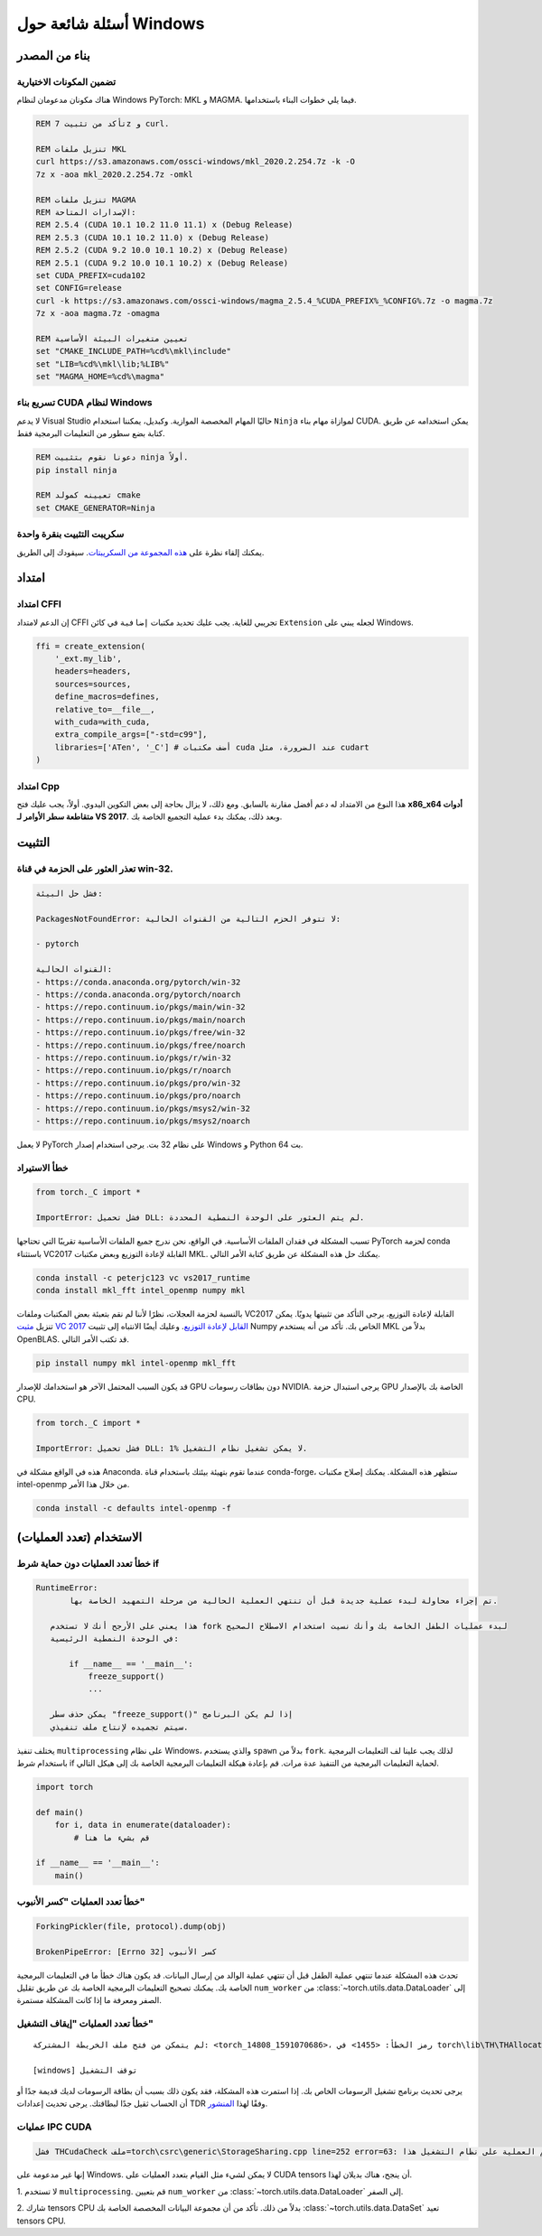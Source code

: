 أسئلة شائعة حول Windows
====================

بناء من المصدر
-------------

تضمين المكونات الاختيارية
^^^^^^^^^^^^^^^^^^^^

هناك مكونان مدعومان لنظام Windows PyTorch: MKL و MAGMA. فيما يلي خطوات البناء باستخدامها.

.. code-block:: bat

    REM تأكد من تثبيت 7z و curl.

    REM تنزيل ملفات MKL
    curl https://s3.amazonaws.com/ossci-windows/mkl_2020.2.254.7z -k -O
    7z x -aoa mkl_2020.2.254.7z -omkl

    REM تنزيل ملفات MAGMA
    REM الإصدارات المتاحة:
    REM 2.5.4 (CUDA 10.1 10.2 11.0 11.1) x (Debug Release)
    REM 2.5.3 (CUDA 10.1 10.2 11.0) x (Debug Release)
    REM 2.5.2 (CUDA 9.2 10.0 10.1 10.2) x (Debug Release)
    REM 2.5.1 (CUDA 9.2 10.0 10.1 10.2) x (Debug Release)
    set CUDA_PREFIX=cuda102
    set CONFIG=release
    curl -k https://s3.amazonaws.com/ossci-windows/magma_2.5.4_%CUDA_PREFIX%_%CONFIG%.7z -o magma.7z
    7z x -aoa magma.7z -omagma

    REM تعيين متغيرات البيئة الأساسية
    set "CMAKE_INCLUDE_PATH=%cd%\mkl\include"
    set "LIB=%cd%\mkl\lib;%LIB%"
    set "MAGMA_HOME=%cd%\magma"

تسريع بناء CUDA لنظام Windows
^^^^^^^^^^^^^^^^^^^^^^^^^^^^^^^

لا يدعم Visual Studio حاليًا المهام المخصصة الموازية.
وكبديل، يمكننا استخدام ``Ninja`` لموازاة
مهام بناء CUDA. يمكن استخدامه عن طريق كتابة بضع سطور من التعليمات البرمجية فقط.

.. code-block:: bat

    REM دعونا نقوم بتثبيت ninja أولاً.
    pip install ninja

    REM تعيينه كمولد cmake
    set CMAKE_GENERATOR=Ninja

سكريبت التثبيت بنقرة واحدة
^^^^^^^^^^^^^^^^^^^^^^

يمكنك إلقاء نظرة على `هذه المجموعة من السكريبتات
<https://github.com/peterjc123/pytorch-scripts>`_.
سيقودك إلى الطريق.

امتداد
---------

امتداد CFFI
^^^^^^^^^^^^^^

إن الدعم لامتداد CFFI تجريبي للغاية. يجب عليك تحديد
مكتبات ``إضافية`` في كائن ``Extension`` لجعله يبني على
Windows.

.. code-block:: python

   ffi = create_extension(
       '_ext.my_lib',
       headers=headers,
       sources=sources,
       define_macros=defines,
       relative_to=__file__,
       with_cuda=with_cuda,
       extra_compile_args=["-std=c99"],
       libraries=['ATen', '_C'] # أضف مكتبات cuda عند الضرورة، مثل cudart
   )

امتداد Cpp
^^^^^^^^^^^^^

هذا النوع من الامتداد له دعم أفضل مقارنة
بالسابق. ومع ذلك، لا يزال بحاجة إلى بعض التكوين اليدوي. أولاً، يجب عليك فتح
**x86_x64 أدوات متقاطعة سطر الأوامر لـ VS 2017**.
وبعد ذلك، يمكنك بدء عملية التجميع الخاصة بك.

التثبيت
-------

تعذر العثور على الحزمة في قناة win-32.
^^^^^^^^^^^^^^^^^^^^^^^^^^^^^^^^

.. code-block:: bat

    فشل حل البيئة:

    PackagesNotFoundError: لا تتوفر الحزم التالية من القنوات الحالية:

    - pytorch

    القنوات الحالية:
    - https://conda.anaconda.org/pytorch/win-32
    - https://conda.anaconda.org/pytorch/noarch
    - https://repo.continuum.io/pkgs/main/win-32
    - https://repo.continuum.io/pkgs/main/noarch
    - https://repo.continuum.io/pkgs/free/win-32
    - https://repo.continuum.io/pkgs/free/noarch
    - https://repo.continuum.io/pkgs/r/win-32
    - https://repo.continuum.io/pkgs/r/noarch
    - https://repo.continuum.io/pkgs/pro/win-32
    - https://repo.continuum.io/pkgs/pro/noarch
    - https://repo.continuum.io/pkgs/msys2/win-32
    - https://repo.continuum.io/pkgs/msys2/noarch

لا يعمل PyTorch على نظام 32 بت. يرجى استخدام إصدار Windows و
Python 64 بت.


خطأ الاستيراد
^^^^^^^^^^^^

.. code-block:: python

    from torch._C import *

    ImportError: فشل تحميل DLL: لم يتم العثور على الوحدة النمطية المحددة.


تسبب المشكلة في فقدان الملفات الأساسية. في الواقع،
نحن ندرج جميع الملفات الأساسية تقريبًا التي تحتاجها PyTorch لحزمة conda
باستثناء VC2017 القابلة لإعادة التوزيع وبعض مكتبات MKL.
يمكنك حل هذه المشكلة عن طريق كتابة الأمر التالي.

.. code-block:: bat

    conda install -c peterjc123 vc vs2017_runtime
    conda install mkl_fft intel_openmp numpy mkl

بالنسبة لحزمة العجلات، نظرًا لأننا لم نقم بتعبئة بعض المكتبات وملفات VC2017
القابلة لإعادة التوزيع، يرجى التأكد من تثبيتها يدويًا.
يمكن تنزيل `مثبت VC 2017 القابل لإعادة التوزيع
<https://aka.ms/vs/15/release/VC_redist.x64.exe>`_.
وعليك أيضًا الانتباه إلى تثبيت Numpy الخاص بك. تأكد من أنه
يستخدم MKL بدلاً من OpenBLAS. قد تكتب الأمر التالي.

.. code-block:: bat

    pip install numpy mkl intel-openmp mkl_fft

قد يكون السبب المحتمل الآخر هو استخدامك للإصدار GPU دون بطاقات رسومات NVIDIA.
يرجى استبدال حزمة GPU الخاصة بك بالإصدار CPU.

.. code-block:: python

    from torch._C import *

    ImportError: فشل تحميل DLL: لا يمكن تشغيل نظام التشغيل %1.


هذه في الواقع مشكلة في Anaconda. عندما تقوم بتهيئة بيئتك باستخدام قناة conda-forge،
ستظهر هذه المشكلة. يمكنك إصلاح
مكتبات intel-openmp من خلال هذا الأمر.

.. code-block:: bat

    conda install -c defaults intel-openmp -f


الاستخدام (تعدد العمليات)
----------------------

خطأ تعدد العمليات دون حماية شرط if
^^^^^^^^^^^^^^^^^^^^^^^^^^^^^^^^

.. code-block:: python

    RuntimeError:
           تم إجراء محاولة لبدء عملية جديدة قبل أن تنتهي العملية الحالية من مرحلة التمهيد الخاصة بها.

       هذا يعني على الأرجح أنك لا تستخدم fork لبدء عمليات الطفل الخاصة بك وأنك نسيت استخدام الاصطلاح الصحيح
       في الوحدة النمطية الرئيسية:

           if __name__ == '__main__':
               freeze_support()
               ...

       يمكن حذف سطر "freeze_support()" إذا لم يكن البرنامج
       سيتم تجميده لإنتاج ملف تنفيذي.

يختلف تنفيذ ``multiprocessing`` على نظام Windows، والذي
يستخدم ``spawn`` بدلاً من ``fork``. لذلك يجب علينا لف التعليمات البرمجية باستخدام
شرط if لحماية التعليمات البرمجية من التنفيذ عدة مرات. قم بإعادة هيكلة التعليمات البرمجية الخاصة بك إلى
هيكل التالي.

.. code-block:: python

    import torch

    def main()
        for i, data in enumerate(dataloader):
            # قم بشيء ما هنا

    if __name__ == '__main__':
        main()


خطأ تعدد العمليات "كسر الأنبوب"
^^^^^^^^^^^^^^^^^^^^^^^^^

.. code-block:: python

    ForkingPickler(file, protocol).dump(obj)

    BrokenPipeError: [Errno 32] كسر الأنبوب

تحدث هذه المشكلة عندما تنتهي عملية الطفل قبل أن تنتهي عملية الوالد
من إرسال البيانات. قد يكون هناك خطأ ما في التعليمات البرمجية الخاصة بك. يمكنك
تصحيح التعليمات البرمجية الخاصة بك عن طريق تقليل ``num_worker`` من
:class:`~torch.utils.data.DataLoader` إلى الصفر ومعرفة ما إذا كانت المشكلة مستمرة.

خطأ تعدد العمليات "إيقاف التشغيل"
^^^^^^^^^^^^^^^^^^^^^^^^^^^^^^^^^^^^^^^^

::

    لم يتمكن من فتح ملف الخريطة المشتركة: <torch_14808_1591070686>، رمز الخطأ: <1455> في torch\lib\TH\THAllocator.c:154

    [windows] توقف التشغيل

يرجى تحديث برنامج تشغيل الرسومات الخاص بك. إذا استمرت هذه المشكلة، فقد يكون ذلك بسبب أن
بطاقة الرسومات لديك قديمة جدًا أو أن الحساب ثقيل جدًا لبطاقتك. يرجى
تحديث إعدادات TDR وفقًا لهذا `المنشور
<https://www.pugetsystems.com/labs/hpc/Working-around-TDR-in-Windows-for-a-better-GPU-computing-experience-777/>`_.

عمليات IPC CUDA
^^^^^^^^^^^^^^^^^^^

.. code-block:: python

   فشل THCudaCheck ملف=torch\csrc\generic\StorageSharing.cpp line=252 error=63: فشل استدعاء نظام التشغيل أو عدم دعم العملية على نظام التشغيل هذا

إنها غير مدعومة على Windows. لا يمكن لشيء مثل القيام بتعدد العمليات على CUDA
tensors أن ينجح، هناك بديلان لهذا.

1. لا تستخدم ``multiprocessing``. قم بتعيين ``num_worker`` من
:class:`~torch.utils.data.DataLoader` إلى الصفر.

2. شارك tensors CPU بدلاً من ذلك. تأكد من أن مجموعة البيانات المخصصة الخاصة بك
:class:`~torch.utils.data.DataSet` تعيد tensors CPU.
